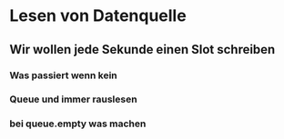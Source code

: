 * Lesen von Datenquelle
** Wir wollen jede Sekunde einen Slot schreiben
*** Was passiert wenn kein
*** Queue und immer rauslesen
*** bei queue.empty was machen
